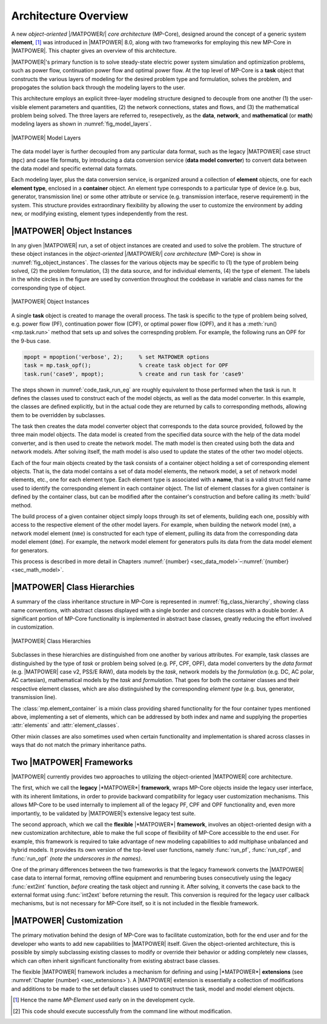 .. _sec_architecture:

Architecture Overview
=====================

A new *object-oriented* |/MATPOWER/| *core architecture* (MP-Core), designed around the concept of a generic system **element**, [#]_ was introduced in |MATPOWER| 8.0, along with two frameworks for employing this new MP-Core in |MATPOWER|. This chapter gives an overview of this architecture.

|MATPOWER|'s primary function is to solve steady-state electric power system simulation and optimization problems, such as power flow, continuation power flow and optimal power flow. At the top level of MP-Core is a **task** object that constructs the various layers of modeling for the desired problem type and formulation, solves the problem, and propogates the solution back through the modeling layers to the user.

This architecture employs an explicit three-layer modeling structure designed to decouple from one another (1) the user-visible element parameters and quantities, (2) the network connections, states and flows, and (3) the mathematical problem being solved. The three layers are referred to, resepectively, as the **data**, **network**, and **mathematical** (or **math**) modeling layers as shown in :numref:`fig_model_layers`.

.. _fig_model_layers:
.. figure:: figures/MATPOWER-model-layers.*
   :alt: MATPOWER Model Layers
   :align: center
   :width: 550px

   |MATPOWER| Model Layers

The data model layer is further decoupled from any particular data format, such as the legacy |MATPOWER| case struct (``mpc``) and case file formats, by introducing a data conversion service (**data model converter**) to convert data between the data model and specific external data formats.

Each modeling layer, plus the data conversion service, is organized around a collection of **element** objects, one for each **element type**, enclosed in a **container** object. An element type corresponds to a particular type of device (e.g. bus, generator, transmission line) or some other attribute or service (e.g. transmission interface, reserve requirement) in the system. This structure provides extraordinary flexibility by allowing the user to customize the environment by adding new, or modifying existing, element types independently from the rest.

|MATPOWER| Object Instances
---------------------------

In any given |MATPOWER| run, a set of object instances are created and used to solve the problem. The structure of these object instances in the *object-oriented* |/MATPOWER/| *core architecture* (MP-Core) is show in :numref:`fig_object_instances`. The classes for the various objects may be specific to (1) the type of problem being solved, (2) the problem formulation, (3) the data source, and for individual elements, (4) the type of element. The labels in the white circles in the figure are used by convention throughout the codebase in variable and class names for the corresponding type of object.

.. _fig_object_instances:
.. figure:: figures/MATPOWER-object-instances.*
   :alt: MATPOWER Object Instances
   :align: center

   |MATPOWER| Object Instances

A single **task** object is created to manage the overall process. The task is specific to the type of problem being solved, e.g. power flow (PF), continuation power flow (CPF), or optimal power flow (OPF), and it has a :meth:`run() <mp.task.run>` method that sets up and solves the correspnding problem. For example, the following runs an OPF for the 9-bus case.

.. code-block::

   mpopt = mpoption('verbose', 2);     % set MATPOWER options
   task = mp.task_opf();               % create task object for OPF
   task.run('case9', mpopt);           % create and run task for 'case9'

The steps shown in :numref:`code_task_run_eg` are roughly equivalent to those performed when the task is run. It defines the classes used to construct each of the model objects, as well as the data model converter. In this example, the classes are defined explicitly, but in the actual code they are returned by calls to corresponding methods, allowing them to be overridden by subclasses.

The task then creates the data model converter object that corresponds to the data source provided, followed by the three main model objects. The data model is created from the specified data source with the help of the data model converter, and is then used to create the network model. The math model is then created using both the data and network models. After solving itself, the math model is also used to update the states of the other two model objects.

.. _code_task_run_eg:
.. code-block::
   :linenos:
   :caption: Basic steps performed by the task's run() method [#]_

   % define classes used to construct model objects and data model converter
   dmc_class = @mp.dm_converter_mpc2;  % data model convert class, MATPOWER case format v2
   dm_class = @mp.data_model_opf;      % data model class for OPF
   nm_class = @mp.net_model_acp;       % network model class for AC polar
   mm_class = @mp.math_model_opf_acps; % math model class for AC polar power OPF

   % create objects
   dmc = dmc_class().build();              % create data model converter
   dm = dm_class().build('case9', dmc);    % create data model for 'case9'
   nm = nm_class().build(dm);              % create network model
   mm = mm_class().build(nm, dm, mpopt);   % create math model

   % find solution
   opt = mm.solve_opts(nm, dm, mpopt);     % get solver options
   mm.solve(opt);                          % solve math model
   nm = mm.network_model_x_soln(nm);       % update network model state with soln
   nm.port_inj_soln();                     % use network model to compute flows
   dm = mm.data_model_update(nm, dm, mpopt);   % update data model with soln

Each of the four main objects created by the task consists of a container object holding a set of corresponding element objects. That is, the data model contains a set of data model elements, the network model, a set of network model elements, etc., one for each element type. Each element type is associated with a **name**, that is a valid struct field name used to identify the corresponding element in each container object. The list of element classes for a given container is defined by the container class, but can be modified after the container's construction and before calling its :meth:`build` method.

The build process of a given container object simply loops through its set of elements, building each one, possibly with access to the respective element of the other model layers. For example, when building the network model (``nm``), a network model element (``nme``) is constructed for each type of element, pulling its data from the corresponding data model element (``dme``). For example, the network model element for generators pulls its data from the data model element for generators.

This process is described in more detail in Chapters :numref:`{number} <sec_data_model>`–:numref:`{number}<sec_math_model>`.


|MATPOWER| Class Hierarchies
----------------------------

A summary of the class inheritance structure in MP-Core is represented in :numref:`fig_class_hierarchy`, showing class name conventions, with abstract classes displayed with a single border and concrete classes with a double border. A significant portion of MP-Core functionality is implemented in abstract base classes, greatly reducing the effort involved in customization.

.. _fig_class_hierarchy:
.. figure:: figures/MATPOWER-class-hierarchy.*
   :alt: MATPOWER Class Hierarchies
   :align: center

   |MATPOWER| Class Hierarchies

Subclasses in these hierarchies are distinguished from one another by various attributes. For example, task classes are distinguished by the type of *task* or problem being solved (e.g. PF, CPF, OPF), data model converters by the *data format* (e.g. |MATPOWER| case v2, PSS/E RAW), data models by the *task*, network models by the *formulation* (e.g. DC, AC polar, AC cartesian), mathematical models by the *task* and *formulation*. That goes for both the container classes and their respective element classes, which are also distinguished by the corresponding *element type* (e.g. bus, generator, transmission line).

The :class:`mp.element_container` is a mixin class providing shared functionality for the four container types mentioned above, implementing a set of elements, which can be addressed by both index and name and supplying the properties :attr:`elements` and :attr:`element_classes`.

Other mixin classes are also sometimes used when certain functionality and implementation is shared across classes in ways that do not match the primary inheritance paths.


.. _sec_two_frameworks:

Two |MATPOWER| Frameworks
-------------------------

|MATPOWER| currently provides two approaches to utilizing the object-oriented |MATPOWER| core architecture.

The first, which we call the **legacy** |*MATPOWER*| **framework**, wraps MP-Core objects inside the legacy user interface, with its inherent limitations, in order to provide backward compatibility for legacy user customization mechanisms. This allows MP-Core to be used internally to implement all of the legacy PF, CPF and OPF functionality and, even more importantly, to be validated by |MATPOWER|’s extensive legacy test suite.

The second approach, which we call the **flexible** |*MATPOWER*| **framework**, involves an object-oriented design with a new customization architecture, able to make the full scope of flexibility of MP-Core accessible to the end user. For example, this framework is required to take advantage of new modeling capabilities to add multiphase unbalanced and hybrid models. It provides its own version of the top-level user functions, namely :func:`run_pf`, :func:`run_cpf`, and :func:`run_opf` *(note the underscores in the names)*.

One of the primary differences between the two frameworks is that the legacy framework converts the |MATPOWER| case data to internal format, removing offline equipment and renumbering buses consecutively using the legacy :func:`ext2int` function, *before* creating the task object and running it. After solving, it converts the case back to the external format using :func:`int2ext` before returning the result. This conversion is required for the legacy user callback mechanisms, but is not necessary for MP-Core itself, so it is not included in the flexible framework.


|MATPOWER| Customization
------------------------

The primary motivation behind the design of MP-Core was to facilitate customization, both for the end user and for the developer who wants to add new capabilities to |MATPOWER| itself. Given the object-oriented architecture, this is possible by simply subclassing existing classes to modify or override their behavior or adding completely new classes, which can often inherit significant functionality from existing abstract base classes.

The flexible |MATPOWER| framework includes a mechanism for defining and using |*MATPOWER*| **extensions** (see :numref:`Chapter {number} <sec_extensions>`). A |MATPOWER| extension is essentially a collection of modifications and additions to be made to the set default classes used to construct the task, model and model element objects.

.. [#] Hence the name *MP-Element* used early on in the development cycle.

.. [#] This code should execute successfully from the command line without modification.
